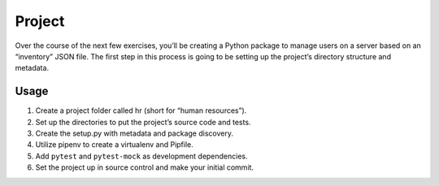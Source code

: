 Project
========

Over the course of the next few exercises, you’ll be creating a Python package to manage users on a server based on an “inventory” JSON file. The first step in this process is going to be setting up the project’s directory structure and metadata.

Usage
------

1. Create a project folder called hr (short for “human resources”).
2. Set up the directories to put the project’s source code and tests.
3. Create the setup.py with metadata and package discovery.
4. Utilize pipenv to create a virtualenv and Pipfile.
5. Add ``pytest`` and ``pytest-mock`` as development dependencies.
6. Set the project up in source control and make your initial commit.
